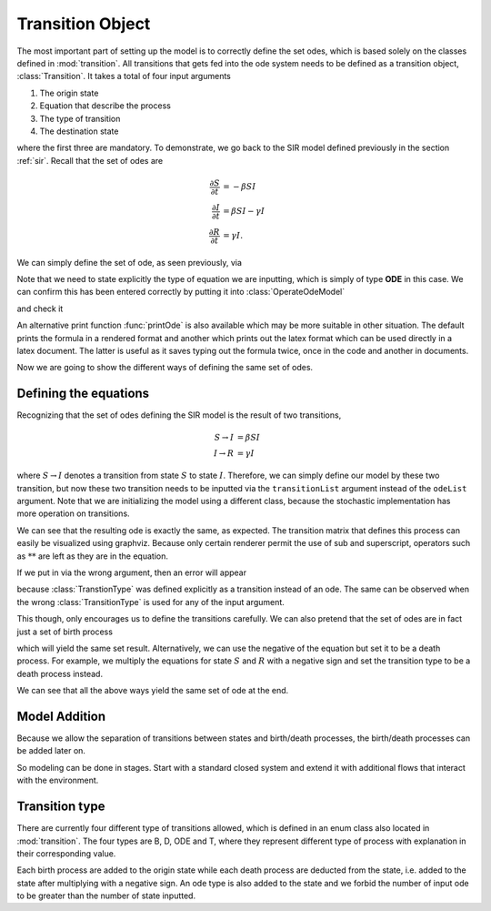 .. _transition:

*****************
Transition Object
*****************

The most important part of setting up the model is to correctly define the set odes, which is based solely on the classes defined in :mod:`transition`.  All transitions that gets fed into the ode system needs to be defined as a transition object, :class:`Transition`.  It takes a total of four input arguments

#. The origin state
#. Equation that describe the process
#. The type of transition
#. The destination state

where the first three are mandatory.  To demonstrate, we go back to the SIR model defined previously in the section :ref:`sir`.  Recall that the set of odes are

.. math::

  \frac{\partial S}{\partial t} &= -\beta SI \\
  \frac{\partial I}{\partial t} &= \beta SI - \gamma I \\
  \frac{\partial R}{\partial t} &= \gamma I.

We can simply define the set of ode, as seen previously, via

.. ipython::

    In [1]: from pygom import Transition, TransitionType, common_models

    In [2]: ode1 = Transition(origState='S',equation='-beta*S*I',transitionType=TransitionType.ODE)

    In [3]: ode2 = Transition(origState='I',equation='beta*S*I - gamma*I',transitionType=TransitionType.ODE)

    In [4]: ode3 = Transition(origState='R',equation='gamma*I',transitionType=TransitionType.ODE)

Note that we need to state explicitly the type of equation we are inputting, which is simply of type **ODE** in this case.  We can confirm this has been entered correctly by putting it into :class:`OperateOdeModel`

.. ipython::

    In [1]: from pygom import OperateOdeModel

    In [2]: stateList = ['S','I','R']

    In [3]: paramList = ['beta','gamma']

    In [4]: model = OperateOdeModel(stateList,
       ...:                         paramList,
       ...:                         odeList=[ode1,ode2,ode3])

and check it 

.. ipython::

    In [1]: model.getOde()

An alternative print function :func:`printOde` is also available which may be more suitable in other situation.  The default prints the formula in a rendered format and another which prints out the latex format which can be used directly in a latex document.  The latter is useful as it saves typing out the formula twice, once in the code and another in documents.

.. ipython::

    In [1]: model.printOde(False)

    In [2]: model.printOde(True)

Now we are going to show the different ways of defining the same set of odes.

.. _defining-eqn:

Defining the equations
======================

Recognizing that the set of odes defining the SIR model is the result of two transitions,

.. math::

    S \rightarrow I &= \beta SI \\
    I \rightarrow R &= \gamma I

where :math:`S \rightarrow I` denotes a transition from state :math:`S` to state :math:`I`.  Therefore, we can simply define our model by these two transition, but now these two transition needs to be inputted via the ``transitionList`` argument instead of the ``odeList`` argument.  Note that we are initializing the model using a different class, because the stochastic implementation has more operation on transitions.

.. ipython::

    In [600]: from pygom import SimulateOdeModel
    
    In [601]: t1 = Transition(origState='S',destState='I',equation='beta*S*I',transitionType=TransitionType.T)

    In [602]: t2 = Transition(origState='I',destState='R',equation='gamma*I',transitionType=TransitionType.T)

    In [603]: modelTrans = SimulateOdeModel(stateList,
       .....:                              paramList,
       .....:                              transitionList=[t1,t2])

    In [604]: modelTrans.getOde()

We can see that the resulting ode is exactly the same, as expected.  The transition matrix that defines this process can easily be visualized using graphviz.  Because only certain renderer permit the use of sub and superscript, operators such as :math:`**` are left as they are in the equation.  

.. ipython::

    In [1]: modelTrans.getTransitionMatrix()
    
    @savefig sir_transition_graph.png
    In [2]: dot = modelTrans.getTransitionGraph()

If we put in via the wrong argument, then an error will appear

.. ipython::

    In [603]: modelTrans = OperateOdeModel(stateList,
       .....:                              paramList,
       .....:                              odeList=[t1,t2])

because :class:`TranstionType` was defined explicitly as a transition instead of an ode.  The same can be observed when the wrong :class:`TransitionType` is used for any of the input argument.

This though, only encourages us to define the transitions carefully.  We can also pretend that the set of odes are in fact just a set of birth process

.. ipython::

    In [619]: birth1 = Transition(origState='S',equation='-beta*S*I',transitionType=TransitionType.B)

    In [620]: birth2 = Transition(origState='I',equation='beta*S*I - gamma*I',transitionType=TransitionType.B)

    In [621]: birth3 = Transition(origState='R',equation='gamma*I',transitionType=TransitionType.B)

    In [622]: modelBirth = OperateOdeModel(stateList,
       .....:                              paramList,
       .....:                              birthDeathList=[birth1,birth2,birth3])

    In [623]: modelBirth.getOde()

which will yield the same set result.  Alternatively, we can use the negative of the equation but set it to be a death process.  For example, we multiply the equations for state :math:`S` and :math:`R` with a negative sign and set the transition type to be a death process instead.

.. ipython::

    In [624]: death1 = Transition(origState='S',equation='beta*S*I',transitionType=TransitionType.D)

    In [625]: birth2 = Transition(origState='I',equation='beta*S*I - gamma*I',transitionType=TransitionType.B)

    In [626]: death3 = Transition(origState='R',equation='-gamma*I',transitionType=TransitionType.D)

    In [627]: modelBD = OperateOdeModel(stateList,
       .....:                           paramList,
       .....:                           birthDeathList=[death1,birth2,death3])

    In [628]: modelBD.getOde()


We can see that all the above ways yield the same set of ode at the end.

Model Addition
==============

Because we allow the separation of transitions between states and birth/death processes, the birth/death processes can be added later on.  

.. ipython::

    In [1]: modelBD2 = modelTrans
    
    In [1]: modelBD2.setParamList(paramList + ['mu','B'])
    
    In [1]: birthDeathList = [Transition(origState='S', equation='B', transitionType=TransitionType.B),
       ...:                   Transition(origState='S', equation='mu*S', transitionType=TransitionType.D),
       ...:                   Transition(origState='I', equation='mu*I', transitionType=TransitionType.D)]
    
    In [1]: modelBD2.setBirthDeathList(birthDeathList)

    In [1]: modelBD2.getOde()
    
So modeling can be done in stages.  Start with a standard closed system and extend it with additional flows that interact with the environment.

.. _transition-type:

Transition type
===============

There are currently four different type of transitions allowed, which is defined in an enum class also located in :mod:`transition`.  The four types are B, D, ODE and T, where they represent different type of process with explanation in their corresponding value.

.. ipython::

    In [1]: from pygom import transition

    In [2]: for i in transition.TransitionType:
       ...:     print(str(i) + " = " + i.value)
	   
Each birth process are added to the origin state while each death process are deducted from the state, i.e. added to the state after multiplying with a negative sign.  An ode type is also added to the state and we forbid the number of input ode to be greater than the number of state inputted.
